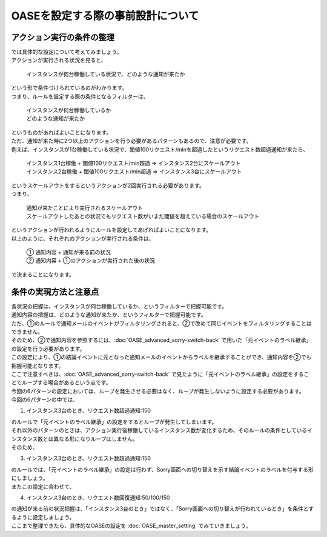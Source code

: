 ===================================
OASEを設定する際の事前設計について
===================================

アクション実行の条件の整理
============================

| では具体的な設定について考えてみましょう。

| アクションが実行される状況を見ると、

 | インスタンスが何台稼働している状況で、どのような通知が来たか

| という形で条件づけられているのがわかります。

| つまり、ルールを設定する際の条件となるフィルターは、

 | インスタンスが何台稼働しているか
 | どのような通知が来たか

| というものがあればよいことになります。

| ただ、通知が来た時に2つ以上のアクションを行う必要があるパターンもあるので、注意が必要です。

| 例えば、インスタンスが1台稼働している状況で、閾値100リクエスト/minを超過したというリクエスト数超過通知が来たら、

  | インスタンス1台稼働 + 閾値100リクエスト/min超過  ⇒  インスタンス2台にスケールアウト
  | インスタンス2台稼働 + 閾値100リクエスト/min超過  ⇒  インスタンス3台にスケールアウト

| というスケールアウトをするというアクションが2回実行される必要があります。

| つまり、

 | 通知が来たことにより実行されるスケールアウト
 | スケールアウトしたあとの状況でもリクエスト数がいまだ閾値を超えている場合のスケールアウト

| というアクションが行われるようにルールを設定してあげればよいことになります。

| 以上のように、それぞれのアクションが実行される条件は、

 | ①  通知内容  +  通知が来る前の状況
 | ②  通知内容  +  ①のアクションが実行された後の状況
 
| で決まることになります。

条件の実現方法と注意点
===========================

| 各状況の把握は、インスタンスが何台稼働しているか、というフィルターで把握可能です。
| 通知内容の把握は、どのような通知が来たか、というフィルターで把握可能です。

| ただ、①のルールで通知メールのイベントがフィルタリングされると、②で改めて同じイベントをフィルタリングすることはできません。
| そのため、②で通知内容を参照するには、:doc:`OASE_advanced_sorry-switch-back` で用いた「元イベントのラベル継承」の設定を行う必要があります。
| この設定により、①の結論イベントに元となった通知メールのイベントからラベルを継承することができ、通知内容を②でも把握可能となります。

| ここで注意すべきは、:doc:`OASE_advanced_sorry-switch-back` で見たように「元イベントのラベル継承」の設定をすることでループする場合があるという点です。
| 今回の6パターンの設定においては、ループを発生させる必要はなく、ループが発生しないように設定する必要があります。

| 今回の6パターンの中では、

1. インスタンス3台のとき、リクエスト数超過通知:150

| のルールで「元イベントのラベル継承」の設定をするとループが発生してしまいます。

| それ以外のパターンのときは、アクション実行後稼働しているインスタンス数が変化するため、そのルールの条件としているインスタンス数とは異なる形になりループはしません。

| そのため、

3. インスタンス3台のとき、リクエスト数超過通知:150
  
| のルールでは、「元イベントのラベル継承」の設定は行わず、Sorry画面への切り替えを示す結論イベントのラベルを付与する形にしましょう。

| またこの設定に合わせて、

4. インスタンス3台のとき、リクエスト数回復通知:50/100/150
   
| の通知が来る前の状況把握は、「インスタンス3台のとき」ではなく、「Sorry画面への切り替えが行われているとき」を条件とするように設定しましょう。

| ここまで整理できたら、具体的なOASEの設定を :doc:`OASE_master_setting` でみていきましょう。
